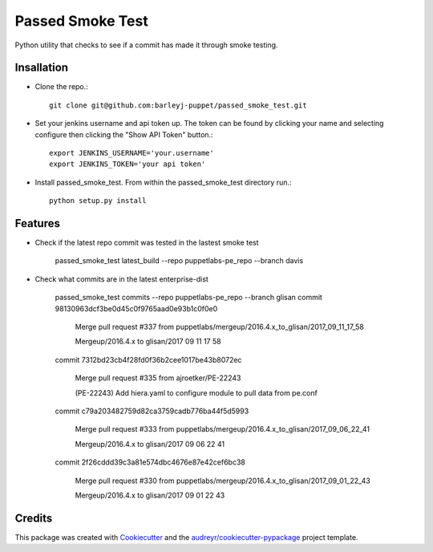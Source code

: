 =================
Passed Smoke Test
=================



.. image:: https://pyup.io/repos/github/barleyj-puppet/passed_smoke_test/shield.svg
     :target: https://pyup.io/repos/github/barleyj-puppet/passed_smoke_test/
     :alt: Updates


Python utility that checks to see if a commit has made it through smoke testing.


Insallation
--------
* Clone the repo.::
    
      git clone git@github.com:barleyj-puppet/passed_smoke_test.git
* Set your jenkins username and api token up. The token can be found by clicking your name and selecting configure then clicking the "Show API Token" button.::
    
      export JENKINS_USERNAME='your.username'
      export JENKINS_TOKEN='your api token'
* Install passed_smoke_test. From within the passed_smoke_test directory run.::

      python setup.py install
  

Features
--------
* Check if the latest repo commit was tested in the lastest smoke test
      
      passed_smoke_test latest_build --repo puppetlabs-pe_repo --branch davis
      
* Check what commits are in the latest enterprise-dist

      passed_smoke_test commits --repo puppetlabs-pe_repo --branch glisan    
      commit 98130963dcf3be0d45c0f9765aad0e93b1c0f0e0

        Merge pull request #337 from puppetlabs/mergeup/2016.4.x_to_glisan/2017_09_11_17_58
	
        Mergeup/2016.4.x to glisan/2017 09 11 17 58

      commit 7312bd23cb4f28fd0f36b2cee1017be43b8072ec

        Merge pull request #335 from ajroetker/PE-22243
	
        (PE-22243) Add hiera.yaml to configure module to pull data from pe.conf

      commit c79a203482759d82ca3759cadb776ba44f5d5993

        Merge pull request #333 from puppetlabs/mergeup/2016.4.x_to_glisan/2017_09_06_22_41
	
        Mergeup/2016.4.x to glisan/2017 09 06 22 41

      commit 2f26cddd39c3a81e574dbc4676e87e42cef6bc38

        Merge pull request #330 from puppetlabs/mergeup/2016.4.x_to_glisan/2017_09_01_22_43
	
        Mergeup/2016.4.x to glisan/2017 09 01 22 43


Credits
---------

This package was created with Cookiecutter_ and the `audreyr/cookiecutter-pypackage`_ project template.

.. _Cookiecutter: https://github.com/audreyr/cookiecutter
.. _`audreyr/cookiecutter-pypackage`: https://github.com/audreyr/cookiecutter-pypackage

